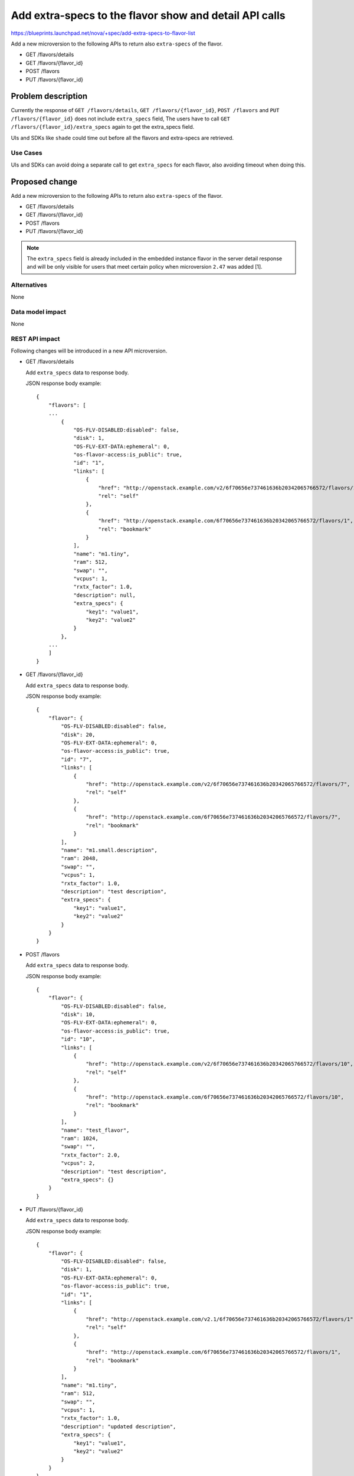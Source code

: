 ..
 This work is licensed under a Creative Commons Attribution 3.0 Unported
 License.

 http://creativecommons.org/licenses/by/3.0/legalcode

=======================================================
Add extra-specs to the flavor show and detail API calls
=======================================================

https://blueprints.launchpad.net/nova/+spec/add-extra-specs-to-flavor-list

Add a new microversion to the following APIs to return also
``extra-specs`` of the flavor.

* GET /flavors/details
* GET /flavors/{flavor_id}
* POST /flavors
* PUT /flavors/{flavor_id}

Problem description
===================

Currently the response of ``GET /flavors/details``,
``GET /flavors/{flavor_id}``, ``POST /flavors`` and
``PUT /flavors/{flavor_id}`` does not include ``extra_specs`` field,
The users have to call ``GET /flavors/{flavor_id}/extra_specs`` again
to get the extra_specs field.

UIs and SDKs like ``shade`` could time out before all the flavors and
extra-specs are retrieved.

Use Cases
---------

UIs and SDKs can avoid doing a separate call to get ``extra_specs`` for
each flavor, also avoiding timeout when doing this.

Proposed change
===============

Add a new microversion to the following APIs to return also
``extra-specs`` of the flavor.

* GET /flavors/details
* GET /flavors/{flavor_id}
* POST /flavors
* PUT /flavors/{flavor_id}

.. note:: The ``extra_specs`` field is already included in the embedded
          instance flavor in the server detail response and will be only
          visible for users that meet certain policy when microversion
          ``2.47`` was added [1].

Alternatives
------------

None

Data model impact
-----------------

None

REST API impact
---------------

Following changes will be introduced in a new API microversion.

* GET /flavors/details

  Add ``extra_specs`` data to response body.

  JSON response body example::

    {
        "flavors": [
        ...
            {
                "OS-FLV-DISABLED:disabled": false,
                "disk": 1,
                "OS-FLV-EXT-DATA:ephemeral": 0,
                "os-flavor-access:is_public": true,
                "id": "1",
                "links": [
                    {
                        "href": "http://openstack.example.com/v2/6f70656e737461636b20342065766572/flavors/1",
                        "rel": "self"
                    },
                    {
                        "href": "http://openstack.example.com/6f70656e737461636b20342065766572/flavors/1",
                        "rel": "bookmark"
                    }
                ],
                "name": "m1.tiny",
                "ram": 512,
                "swap": "",
                "vcpus": 1,
                "rxtx_factor": 1.0,
                "description": null,
                "extra_specs": {
                    "key1": "value1",
                    "key2": "value2"
                }
            },
        ...
        ]
    }


* GET /flavors/{flavor_id}

  Add ``extra_specs`` data to response body.

  JSON response body example::

    {
        "flavor": {
            "OS-FLV-DISABLED:disabled": false,
            "disk": 20,
            "OS-FLV-EXT-DATA:ephemeral": 0,
            "os-flavor-access:is_public": true,
            "id": "7",
            "links": [
                {
                    "href": "http://openstack.example.com/v2/6f70656e737461636b20342065766572/flavors/7",
                    "rel": "self"
                },
                {
                    "href": "http://openstack.example.com/6f70656e737461636b20342065766572/flavors/7",
                    "rel": "bookmark"
                }
            ],
            "name": "m1.small.description",
            "ram": 2048,
            "swap": "",
            "vcpus": 1,
            "rxtx_factor": 1.0,
            "description": "test description",
            "extra_specs": {
                "key1": "value1",
                "key2": "value2"
            }
        }
    }


* POST /flavors

  Add ``extra_specs`` data to response body.

  JSON response body example::

    {
        "flavor": {
            "OS-FLV-DISABLED:disabled": false,
            "disk": 10,
            "OS-FLV-EXT-DATA:ephemeral": 0,
            "os-flavor-access:is_public": true,
            "id": "10",
            "links": [
                {
                    "href": "http://openstack.example.com/v2/6f70656e737461636b20342065766572/flavors/10",
                    "rel": "self"
                },
                {
                    "href": "http://openstack.example.com/6f70656e737461636b20342065766572/flavors/10",
                    "rel": "bookmark"
                }
            ],
            "name": "test_flavor",
            "ram": 1024,
            "swap": "",
            "rxtx_factor": 2.0,
            "vcpus": 2,
            "description": "test description",
            "extra_specs": {}
        }
    }


* PUT /flavors/{flavor_id}

  Add ``extra_specs`` data to response body.

  JSON response body example::

    {
        "flavor": {
            "OS-FLV-DISABLED:disabled": false,
            "disk": 1,
            "OS-FLV-EXT-DATA:ephemeral": 0,
            "os-flavor-access:is_public": true,
            "id": "1",
            "links": [
                {
                    "href": "http://openstack.example.com/v2.1/6f70656e737461636b20342065766572/flavors/1",
                    "rel": "self"
                },
                {
                    "href": "http://openstack.example.com/6f70656e737461636b20342065766572/flavors/1",
                    "rel": "bookmark"
                }
            ],
            "name": "m1.tiny",
            "ram": 512,
            "swap": "",
            "vcpus": 1,
            "rxtx_factor": 1.0,
            "description": "updated description",
            "extra_specs": {
                "key1": "value1",
                "key2": "value2"
            }
        }
    }


Security impact
---------------

The visibility of the flavor extra_specs within the flavor resource
will be controlled by the same policy rules as are used for querying
the flavor extra_specs.

Notifications impact
--------------------

None

Other end user impact
---------------------

The novaclient and openstackclient are modified to add ``extra_specs`` field
to response.

Performance Impact
------------------

There will be no performance impact because when we get the flavor from
database, we always join on extra specs, it is already available but just
not exposed by API response.

Other deployer impact
---------------------

None

Developer impact
----------------

None

Upgrade impact
--------------
None

Implementation
==============

Assignee(s)
-----------

Primary assignee:
  Yikun Jiang

Other contributors:
  Kevin Zheng

Work Items
----------

* Add the 'extra_specs' field to flavor APIs.
* Add the 'extra_specs' field in novaclient/openstackclient
* API docs including note of 'extra_specs' field

Dependencies
============

None

Testing
=======

Add the following tests.

* functional tests
* negative unit tests

Documentation Impact
====================

* API Reference
* CLI Reference

References
==========

* [1] https://docs.openstack.org/nova/latest/reference/api-microversion-history.html#id42

History
=======

.. list-table:: Revisions
   :header-rows: 1

   * - Release Name
     - Description
   * - Rocky
     - Proposed
